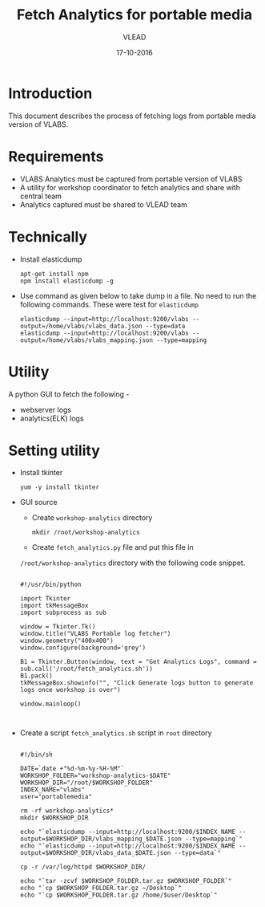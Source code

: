 #+Title: Fetch Analytics for portable media 
#+Author: VLEAD
#+Date: 17-10-2016


* Introduction 
  This document describes the process of fetching logs from portable media
  version of VLABS.

* Requirements 
  + VLABS Analytics must be captured from portable version of VLABS 
  + A utility for workshop coordinator to fetch analytics and share with 
    central team
  + Analytics captured must be shared to VLEAD team 
 
* Technically
  + Install elasticdump 
    #+BEGIN_SRC command
    apt-get install npm
    npm install elasticdump -g   
    #+END_SRC
  + Use command as given below to take dump in a file. No need to run
    the following commands. These were test for =elasticdump=
    #+BEGIN_EXAMPLE
    elasticdump --input=http://localhost:9200/vlabs --output=/home/vlabs/vlabs_data.json --type=data
    elasticdump --input=http://localhost:9200/vlabs --output=/home/vlabs/vlabs_mapping.json --type=mapping
    #+END_EXAMPLE

* Utility
  A python GUI to fetch the following -
  + webserver logs
  + analytics(ELK) logs  
  
* Setting utility
  + Install tkinter 
   #+BEGIN_SRC command
   yum -y install tkinter 
   #+END_SRC

  + GUI source 
    
    - Create =workshop-analytics= directory
    #+BEGIN_SRC command
    mkdir /root/workshop-analytics
    #+END_SRC    
    - Create =fetch_analytics.py= file and put this file in
    =/root/workshop-analytics= directory with the following
    code snippet.
    #+BEGIN_SRC command

    #!/usr/bin/python

    import Tkinter
    import tkMessageBox
    import subprocess as sub

    window = Tkinter.Tk()
    window.title("VLABS Portable log fetcher")
    window.geometry("400x400") 
    window.configure(background='grey')
    
    B1 = Tkinter.Button(window, text = "Get Analytics Logs", command = sub.call('/root/fetch_analytics.sh'))
    B1.pack()
    tkMessageBox.showinfo("", "Click Generate logs button to generate logs once workshop is over")
    
    window.mainloop()


    #+END_SRC 
    
  + Create a script =fetch_analytics.sh= script in =root= directory 
    
    #+BEGIN_SRC command

    #!/bin/sh
    
    DATE=`date +"%d-%m-%y-%H-%M"`
    WORKSHOP_FOLDER="workshop-analytics-$DATE"
    WORKSHOP_DIR="/root/$WORKSHOP_FOLDER"
    INDEX_NAME="vlabs"
    user="portablemedia"
    
    rm -rf workshop-analytics*
    mkdir $WORKSHOP_DIR
    
    echo "`elasticdump --input=http://localhost:9200/$INDEX_NAME --output=$WORKSHOP_DIR/vlabs_mapping_$DATE.json --type=mapping`"
    echo "`elasticdump --input=http://localhost:9200/$INDEX_NAME --output=$WORKSHOP_DIR/vlabs_data_$DATE.json --type=data`"
    
    cp -r /var/log/httpd $WORKSHOP_DIR/
    
    echo "`tar -zcvf $WORKSHOP_FOLDER.tar.gz $WORKSHOP_FOLDER`"
    echo "`cp $WORKSHOP_FOLDER.tar.gz ~/Desktop`" 
    echo "`cp $WORKSHOP_FOLDER.tar.gz /home/$user/Desktop`" 
    
    #+END_SRC

  
